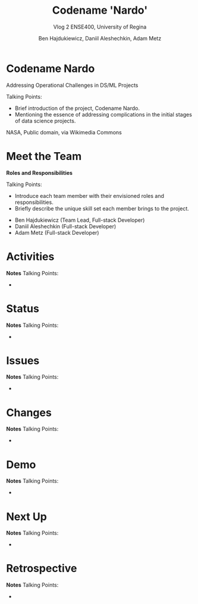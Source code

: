 #+Title: Codename 'Nardo'
#+Subtitle: Vlog 2
#+Subtitle: ENSE400, University of Regina
#+Author: Ben Hajdukiewicz, Daniil Aleshechkin, Adam Metz
# #+OPTIONS: num:nil
# #+REVEAL_ROOT: https://cdn.jsdelivr.net/npm/reveal.js
# #+OPTIONS: toc:nil
# #+REVEAL_THEME: custom.css
# #+REVEAL_THEME: dracula
# #+REVEAL_PLUGINS: (notes)
# #+REVEAL_INIT_OPTIONS: showNotes: true


* Codename Nardo
#+BEGIN_notes
Addressing Operational Challenges in DS/ML Projects

Talking Points:
- Brief introduction of the project, Codename Nardo.
- Mentioning the essence of addressing complications in the initial stages of data science projects.
#+END_notes

[[./nardo.jpg]]

NASA, Public domain, via Wikimedia Commons


* Meet the Team
#+BEGIN_notes
*Roles and Responsibilities*

Talking Points:
- Introduce each team member with their envisioned roles and responsibilities.
- Briefly describe the unique skill set each member brings to the project.
#+END_notes

- Ben Hajdukiewicz (Team Lead, Full-stack Developer)
- Daniil Aleshechkin (Full-stack Developer)
- Adam Metz (Full-stack Developer)


* Activities
#+BEGIN_notes
*Notes*
Talking Points:
-
#+END_notes


* Status
#+BEGIN_notes
*Notes*
Talking Points:
-
#+END_notes


* Issues
#+BEGIN_notes
*Notes*
Talking Points:
-
#+END_notes


* Changes
#+BEGIN_notes
*Notes*
Talking Points:
-
#+END_notes


* Demo
#+BEGIN_notes
*Notes*
Talking Points:
-
#+END_notes


* Next Up
#+BEGIN_notes
*Notes*
Talking Points:
-
#+END_notes


* Retrospective
#+BEGIN_notes
*Notes*
Talking Points:
-
#+END_notes


#+BEGIN_notes
* Preliminary

Your capstone vlogs are all to be uploaded to YouTube (unlisted if your team prefers) and posted on your team's GitHub by the due date (timestamps will be confirmed). This team vlog will reintroduce your team and selected projects to the world and discuss your progress thus far as per the guidelines below. With respect to vlog duration, think a minimum of 8 minutes to a maximum of 15 minutes in length.

Due: Dec.4, 2023, @ 11:59 pm

* Team member (re)introductions

(Re)Introduce the team and (re)state roles and responsibilities (if they have changed or stayed the same)

* Brief project blurb

Briefly restate what your team is doing, the business needs and/or the opportunity/innovation that your team's project idea will introduce into the world

* Project activity dates

From Vlog 1 to now

* Project activity

State all project activity for the specified dates. Ensure team members individually speak to their contributions over the stated dates. What did everyone do to contribute to where the project is at?

Note: I want to hear (and hopefully see in the video) team members in the video (this is about professionalism here folks)

* Status description

As a team, provide an overview of the project’s current status (green=good, yellow=sligthly off track, red=off track). If the status is yellow or red, indicate:

 - The reason(s) that the status is yellow or red
 - The planned action(s) that will bring the project back to a green status.

* Project issues

List any issues from the Issue Log that are significant and should be shared with the audience of this report. If any related work has been done or decisions have been made, a summary should be provided. Ensure to address any comments that came up in the previous scrum/meeting time.

* Project changes

List any project changes that were approved since the last vlog, team/instructor scrum, or project bazaar day

* Documentation overview and/or project demo

Outline key research and analysis from initial project planning work. Demo what ya got working as-is if applicable.

* Next up

Discuss your team's plan for the next several weeks with respect to software design and development activities. Discuss the overall team plan but also (again), team members must individually speak to their contributions that are planned by the next meeting (regardless if it is a project bazaar day, vlog, or team/instructor scrum)

* Retrospective

Discuss and reflect on the team's choices and progress in ENSE 400. What went well? What could be improved? What will the team commit to continue or change in ENSE 477?

* Team reflection

** Discuss:
- Does the team feel "on track"? (reiterate the above colour status)
- What progress does the team particularly feel good (great) about?
- What barriers (if any) does the team feel are a current impediment to success?
- What help (if any) does the team require to move positively forward?
- What questions or concerns does the team have (if any)?
#+END_notes
